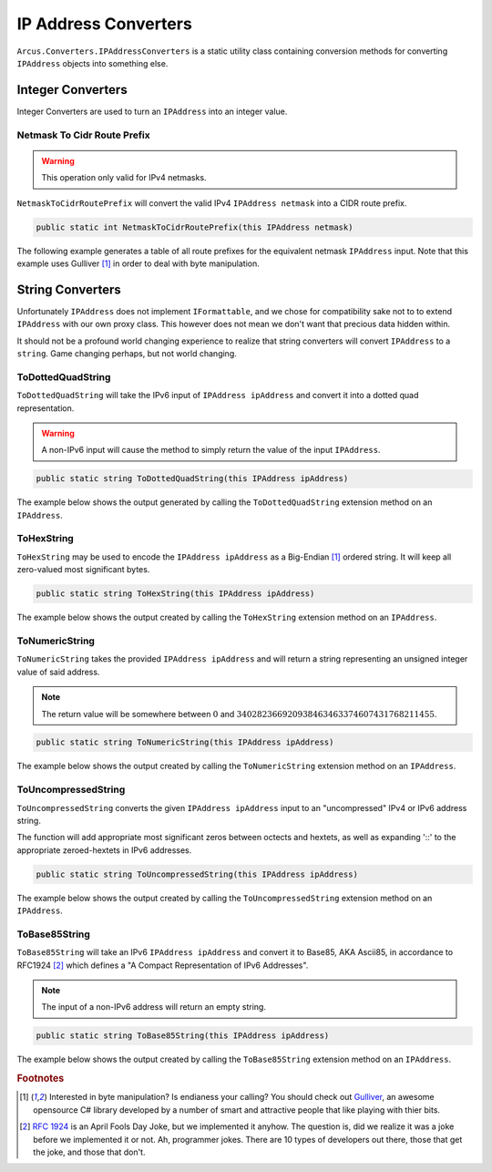 IP Address Converters
=====================

``Arcus.Converters.IPAddressConverters`` is a static utility class containing conversion methods for converting ``IPAddress`` objects into something else.

Integer Converters
^^^^^^^^^^^^^^^^^^

Integer Converters are used to turn an ``IPAddress`` into an integer value.

Netmask To Cidr Route Prefix
----------------------------

.. warning:: This operation only valid for IPv4 netmasks.

``NetmaskToCidrRoutePrefix`` will convert the valid IPv4 ``IPAddress netmask`` into a CIDR route prefix.

.. code-block:: c#

   public static int NetmaskToCidrRoutePrefix(this IPAddress netmask)

The following example generates a table of all route prefixes for the equivalent netmask ``IPAddress`` input. Note that this example uses Gulliver [#GulliverLib]_ in order to deal with byte manipulation.

.. code-block:: c#
   :emphasize-lines: 17
   :caption: NetmaskToCidrRoutePrefix Example
   :name: NetmaskToCidrRoutePrefix Example

    public void NetmaskToCidrRoutePrefix_Example()
    {
        // equivalent byte value of 255.255.255.255 or 2^32
        var maxIPv4Bytes = Enumerable.Repeat((byte) 0xFF, 4)
                                     .ToArray();
        
        // build all valid net masks
        var allNetMasks = Enumerable.Range(7, 10)
                                    .Select(i => maxIPv4Bytes.ShiftBitsLeft(32 - i)) // use Gulliver to shift bits of byte array
                                    .Select(b => new IPAddress(b))
                                    .ToArray();
        
        var sb = new StringBuilder();
        
        foreach (var netmask in allNetMasks)
        {
            var routePrefix = netmask.NetmaskToCidrRoutePrefix();
            _ = sb.Append(routePrefix)
                  .Append('\t')
                  .AppendFormat("{0,-15}", netmask)
                  .Append('\t')
                  .Append(netmask.GetAddressBytes()
                                 .ToString("b")) // using Gulliver to print bytes as bits
                  .AppendLine();
        }
        this.output.WriteLine(sb.ToString());
    }

.. code-block:: none
   :caption: NetmaskToCidrRoutePrefix Example Output
   :name: NetmaskToCidrRoutePrefix Example Output

    7	254.0.0.0      	11111110 00000000 00000000 00000000
    8	255.0.0.0      	11111111 00000000 00000000 00000000
    9	255.128.0.0    	11111111 10000000 00000000 00000000
    10	255.192.0.0    	11111111 11000000 00000000 00000000
    11	255.224.0.0    	11111111 11100000 00000000 00000000
    12	255.240.0.0    	11111111 11110000 00000000 00000000
    13	255.248.0.0    	11111111 11111000 00000000 00000000
    14	255.252.0.0    	11111111 11111100 00000000 00000000
    15	255.254.0.0    	11111111 11111110 00000000 00000000
    16	255.255.0.0    	11111111 11111111 00000000 00000000

String Converters
^^^^^^^^^^^^^^^^^

Unfortunately ``IPAddress`` does not implement ``IFormattable``, and we chose for compatibility sake not to to extend ``IPAddress`` with our own proxy class. This however does not mean we don't want that precious data hidden within.

It should not be a profound world changing experience to realize that string converters will convert ``IPAddress`` to a ``string``. Game changing perhaps, but not world changing.

ToDottedQuadString
------------------

``ToDottedQuadString`` will take the IPv6 input of ``IPAddress ipAddress`` and convert it into a dotted quad representation.

.. warning:: A non-IPv6 input will cause the method to simply return the value of the input ``IPAddress``.

.. code-block:: c#

    public static string ToDottedQuadString(this IPAddress ipAddress)

The example below shows the output generated by calling the ``ToDottedQuadString`` extension method on an ``IPAddress``.

.. code-block:: c#
   :emphasize-lines: 18
   :caption: ToDottedQuadString Example
   :name: ToDottedQuadString Example

    public void ToDottedQuadString_Example()
    {
        var addresses = new[]
        {
            "::",
            "::ffff",
            "a:b:c::ff00:ff",
            "ffff::",
            "ffff::0102:0304",
            "ffff:ffff:ffff:ffff:ffff:ffff:ffff:ffff"
        }.Select(IPAddress.Parse)
        .ToArray();

        var sb = new StringBuilder();

        foreach (var address in addresses)
        {
            var dottedQuadString = address.ToDottedQuadString();

            sb.AppendFormat("{0,-40}", address)
                .Append('\t').Append("=>").Append('\t')
                .Append(dottedQuadString)
                .AppendLine();
        }

        output.WriteLine(sb.ToString());
    }

.. code-block:: none
   :caption: ToDottedQuadString Example Output
   :name: ToDottedQuadString Example Output

   ::                                      	=>	::0.0.0.0
   ::ffff                                  	=>	::0.0.255.255
   a:b:c::ff00:ff                          	=>	a:b:c::255.0.0.255
   ffff::                                  	=>	ffff::0.0.0.0
   ffff::102:304                           	=>	ffff::1.2.3.4
   ffff:ffff:ffff:ffff:ffff:ffff:ffff:ffff 	=>	ffff:ffff:ffff:ffff:ffff:ffff:255.255.255.255


ToHexString
-----------

``ToHexString`` may be used to encode the ``IPAddress ipAddress`` as a Big-Endian [#GulliverLib]_ ordered string. It will keep all zero-valued most significant bytes.

.. code-block:: c#

    public static string ToHexString(this IPAddress ipAddress)

The example below shows the output created by calling the ``ToHexString`` extension method on an ``IPAddress``.

.. code-block:: c#
   :emphasize-lines: 20
   :caption: ToHexString Example
   :name: ToHexString Example

    public void ToHexString_Example()
    {
        var addresses = new[]
        {
            "::",
            "::ffff",
            "10.1.1.1",
            "192.168.1.1",
            "255.255.255.255",
            "ffff::",
            "ffff::0102:0304",
            "ffff:ffff:ffff:ffff:ffff:ffff:ffff:ffff"
        }.Select(IPAddress.Parse)
        .ToArray();

        var sb = new StringBuilder();

        foreach (var address in addresses)
        {
            var hexString = address.ToHexString();

            sb.AppendFormat("{0,-40}", address)
                .Append('\t').Append("=>").Append('\t')
                .Append(hexString)
                .AppendLine();
        }

        output.WriteLine(sb.ToString());
    }

.. code-block:: none
   :caption: ToHexString Example Output
   :name: ToHexString Example Output

    ::                                      	=>	00000000000000000000000000000000
    ::ffff                                  	=>	0000000000000000000000000000FFFF
    10.1.1.1                                	=>	0A010101
    192.168.1.1                             	=>	C0A80101
    255.255.255.255                         	=>	FFFFFFFF
    ffff::                                  	=>	FFFF0000000000000000000000000000
    ffff::102:304                           	=>	FFFF0000000000000000000001020304
    ffff:ffff:ffff:ffff:ffff:ffff:ffff:ffff 	=>	FFFFFFFFFFFFFFFFFFFFFFFFFFFFFFFF

ToNumericString
---------------

``ToNumericString`` takes the provided ``IPAddress ipAddress`` and will return a string representing an unsigned integer value of said address.

.. note:: The return value will be somewhere between :math:`0` and :math:`340282366920938463463374607431768211455`.

.. code-block:: c#

    public static string ToNumericString(this IPAddress ipAddress)

The example below shows the output created by calling the ``ToNumericString`` extension method on an ``IPAddress``.

.. code-block:: c#
   :emphasize-lines: 20
   :caption: ToNumericString Example
   :name: ToNumericString Example

    public void ToNumericString_Example()
    {
        var addresses = new[]
        {
            "::",
            "::ffff",
            "10.1.1.1",
            "192.168.1.1",
            "255.255.255.255",
            "ffff::",
            "ffff::0102:0304",
            "ffff:ffff:ffff:ffff:ffff:ffff:ffff:ffff"
        }.Select(IPAddress.Parse)
        .ToArray();

        var sb = new StringBuilder();

        foreach (var address in addresses)
        {
            var numericString = address.ToNumericString();

            sb.AppendFormat("{0,-40}", address)
                .Append('\t').Append("=>").Append('\t')
                .Append(numericString)
                .AppendLine();
        }

        output.WriteLine(sb.ToString());
    }

.. code-block:: none
   :caption: ToNumericString Example Output
   :name: ToNumericString Example Output

    ::                                      	=>	0
    ::ffff                                  	=>	65535
    10.1.1.1                                	=>	167837953
    192.168.1.1                             	=>	3232235777
    255.255.255.255                         	=>	4294967295
    ffff::                                  	=>	340277174624079928635746076935438991360
    ffff::102:304                           	=>	340277174624079928635746076935455900420
    ffff:ffff:ffff:ffff:ffff:ffff:ffff:ffff 	=>	340282366920938463463374607431768211455


ToUncompressedString
--------------------

``ToUncompressedString`` converts the given ``IPAddress ipAddress`` input to an "uncompressed" IPv4 or IPv6 address string.

The function will add appropriate most significant zeros between octects and hextets, as well as expanding '::' to the appropriate zeroed-hextets in IPv6 addresses.

.. code-block:: c#

    public static string ToUncompressedString(this IPAddress ipAddress)

The example below shows the output created by calling the ``ToUncompressedString`` extension method on an ``IPAddress``.

.. code-block:: c#
   :emphasize-lines: 19
   :caption: ToUncompressedString Example
   :name: ToUncompressedString Example

    public void ToUncompressedString_Example()
    {
        var addresses = new[]
        {
            "::",
            "::ffff",
            "10.1.1.1",
            "192.168.1.1",
            "255.255.255.255",
            "ffff::",
            "ffff::0102:0304"
        }.Select(IPAddress.Parse)
        .ToArray();

        var sb = new StringBuilder();

        foreach (var address in addresses)
        {
            var uncompressedString = address.ToUncompressedString();

            sb.AppendFormat("{0,-40}", address)
                .Append('\t').Append("=>").Append('\t')
                .Append(uncompressedString)
                .AppendLine();
        }

        output.WriteLine(sb.ToString());
    }

.. code-block:: none
   :caption: ToUncompressedString Example Output
   :name: ToUncompressedString Example Output

    ::                                      	=>	0000:0000:0000:0000:0000:0000:0000:0000
    ::ffff                                  	=>	0000:0000:0000:0000:0000:0000:0000:ffff
    10.1.1.1                                	=>	010.001.001.001
    192.168.1.1                             	=>	192.168.001.001
    255.255.255.255                         	=>	255.255.255.255
    ffff::                                  	=>	ffff:0000:0000:0000:0000:0000:0000:0000
    ffff::102:304                           	=>	ffff:0000:0000:0000:0000:0000:0102:0304

ToBase85String
--------------

``ToBase85String`` will take an IPv6 ``IPAddress ipAddress`` and convert it to Base85, AKA Ascii85, in accordance to RFC1924 [#RFC1924]_ which defines a "A Compact Representation of IPv6 Addresses".

.. note:: The input of a non-IPv6 address will return an empty string.

.. code-block:: c#

    public static string ToBase85String(this IPAddress ipAddress)

The example below shows the output created by calling the ``ToBase85String`` extension method on an ``IPAddress``.

.. code-block:: c#
   :emphasize-lines: 18
   :caption: ToBase85String Example
   :name: ToBase85String Example

    public void ToBase85String_Example()
    {
        var addresses = new[]
        {
            "::",
            "::ffff",
            "1080:0:0:0:8:800:200C:417A", // specific example from RFC 1924
            "ffff::",
            "ffff::0102:0304",
            "ffff:ffff:ffff:ffff:ffff:ffff:ffff:ffff"
        }.Select(IPAddress.Parse)
        .ToArray();

        var sb = new StringBuilder();

        foreach (var address in addresses)
        {
            var base85String = address.ToBase85String();

            sb.AppendFormat("{0,-40}", address)
                .Append('\t').Append("=>").Append('\t')
                .Append(base85String)
                .AppendLine();
        }

        output.WriteLine(sb.ToString());
    }


.. code-block:: none
   :caption: ToBase85String Example Output
   :name: ToBase85String Example Output

    ::                                      	=>	00000000000000000000
    ::ffff                                  	=>	00000000000000000960
    1080::8:800:200c:417a                   	=>	4)+k&C#VzJ4br>0wv%Yp
    ffff::                                  	=>	=q{+M|w0(OeO5^EGP660
    ffff::102:304                           	=>	=q{+M|w0(OeO5^EGqpaA
    ffff:ffff:ffff:ffff:ffff:ffff:ffff:ffff 	=>	=r54lj&NUUO~Hi%c2ym0

.. rubric:: Footnotes

.. [#GulliverLib] Interested in byte manipulation? Is endianess your calling? You should check out `Gulliver <https://github.com/sandialabs/gulliver>`_, an awesome opensource C# library developed by a number of smart and attractive people that like playing with thier bits.
.. [#RFC1924] `RFC 1924 <http://tools.ietf.org/html/rfc1924>`_ is an April Fools Day Joke, but we implemented it anyhow. The question is, did we realize it was a joke before we implemented it or not. Ah, programmer jokes. There are 10 types of developers out there, those that get the joke, and those that don't.
